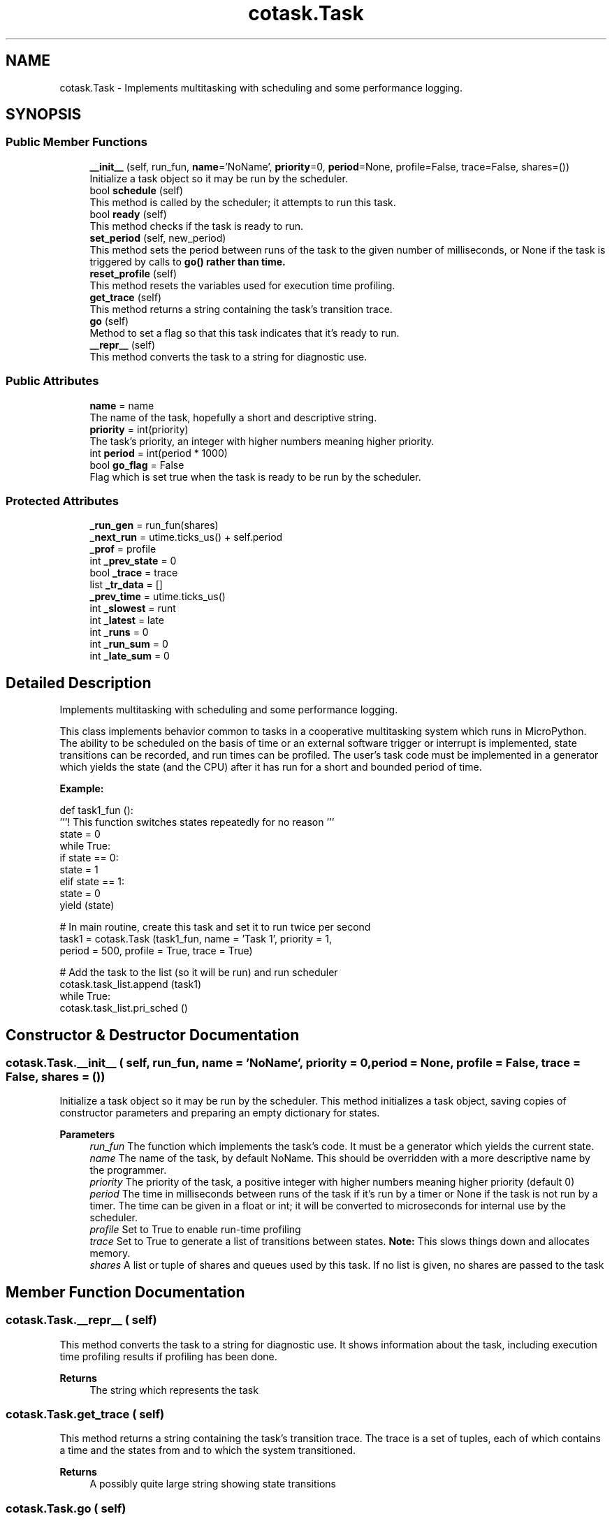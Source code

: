 .TH "cotask.Task" 3 "MECHA-12 Romi" \" -*- nroff -*-
.ad l
.nh
.SH NAME
cotask.Task \- Implements multitasking with scheduling and some performance logging\&.  

.SH SYNOPSIS
.br
.PP
.SS "Public Member Functions"

.in +1c
.ti -1c
.RI "\fB__init__\fP (self, run_fun, \fBname\fP='NoName', \fBpriority\fP=0, \fBperiod\fP=None, profile=False, trace=False, shares=())"
.br
.RI "Initialize a task object so it may be run by the scheduler\&. "
.ti -1c
.RI "bool \fBschedule\fP (self)"
.br
.RI "This method is called by the scheduler; it attempts to run this task\&. "
.ti -1c
.RI "bool \fBready\fP (self)"
.br
.RI "This method checks if the task is ready to run\&. "
.ti -1c
.RI "\fBset_period\fP (self, new_period)"
.br
.RI "This method sets the period between runs of the task to the given number of milliseconds, or \fRNone\fP if the task is triggered by calls to \fR\fBgo()\fP\fP rather than time\&. "
.ti -1c
.RI "\fBreset_profile\fP (self)"
.br
.RI "This method resets the variables used for execution time profiling\&. "
.ti -1c
.RI "\fBget_trace\fP (self)"
.br
.RI "This method returns a string containing the task's transition trace\&. "
.ti -1c
.RI "\fBgo\fP (self)"
.br
.RI "Method to set a flag so that this task indicates that it's ready to run\&. "
.ti -1c
.RI "\fB__repr__\fP (self)"
.br
.RI "This method converts the task to a string for diagnostic use\&. "
.in -1c
.SS "Public Attributes"

.in +1c
.ti -1c
.RI "\fBname\fP = name"
.br
.RI "The name of the task, hopefully a short and descriptive string\&. "
.ti -1c
.RI "\fBpriority\fP = int(priority)"
.br
.RI "The task's priority, an integer with higher numbers meaning higher priority\&. "
.ti -1c
.RI "int \fBperiod\fP = int(period * 1000)"
.br
.ti -1c
.RI "bool \fBgo_flag\fP = False"
.br
.RI "Flag which is set true when the task is ready to be run by the scheduler\&. "
.in -1c
.SS "Protected Attributes"

.in +1c
.ti -1c
.RI "\fB_run_gen\fP = run_fun(shares)"
.br
.ti -1c
.RI "\fB_next_run\fP = utime\&.ticks_us() + self\&.period"
.br
.ti -1c
.RI "\fB_prof\fP = profile"
.br
.ti -1c
.RI "int \fB_prev_state\fP = 0"
.br
.ti -1c
.RI "bool \fB_trace\fP = trace"
.br
.ti -1c
.RI "list \fB_tr_data\fP = []"
.br
.ti -1c
.RI "\fB_prev_time\fP = utime\&.ticks_us()"
.br
.ti -1c
.RI "int \fB_slowest\fP = runt"
.br
.ti -1c
.RI "int \fB_latest\fP = late"
.br
.ti -1c
.RI "int \fB_runs\fP = 0"
.br
.ti -1c
.RI "int \fB_run_sum\fP = 0"
.br
.ti -1c
.RI "int \fB_late_sum\fP = 0"
.br
.in -1c
.SH "Detailed Description"
.PP 
Implements multitasking with scheduling and some performance logging\&. 

This class implements behavior common to tasks in a cooperative multitasking system which runs in MicroPython\&. The ability to be scheduled on the basis of time or an external software trigger or interrupt is implemented, state transitions can be recorded, and run times can be profiled\&. The user's task code must be implemented in a generator which yields the state (and the CPU) after it has run for a short and bounded period of time\&.

.PP
\fBExample:\fP 
.PP
.nf
def task1_fun ():
     '''! This function switches states repeatedly for no reason '''
     state = 0
     while True:
         if state == 0:
             state = 1
         elif state == 1:
             state = 0
         yield (state)

 # In main routine, create this task and set it to run twice per second
 task1 = cotask\&.Task (task1_fun, name = 'Task 1', priority = 1, 
                      period = 500, profile = True, trace = True)

 # Add the task to the list (so it will be run) and run scheduler
 cotask\&.task_list\&.append (task1)
 while True: 
     cotask\&.task_list\&.pri_sched ()

.fi
.PP
 
.SH "Constructor & Destructor Documentation"
.PP 
.SS "cotask\&.Task\&.__init__ ( self,  run_fun,  name = \fR'NoName'\fP,  priority = \fR0\fP,  period = \fRNone\fP,  profile = \fRFalse\fP,  trace = \fRFalse\fP,  shares = \fR()\fP)"

.PP
Initialize a task object so it may be run by the scheduler\&. This method initializes a task object, saving copies of constructor parameters and preparing an empty dictionary for states\&.

.PP
\fBParameters\fP
.RS 4
\fIrun_fun\fP The function which implements the task's code\&. It must be a generator which yields the current state\&. 
.br
\fIname\fP The name of the task, by default \fRNoName\fP\&. This should be overridden with a more descriptive name by the programmer\&. 
.br
\fIpriority\fP The priority of the task, a positive integer with higher numbers meaning higher priority (default 0) 
.br
\fIperiod\fP The time in milliseconds between runs of the task if it's run by a timer or \fRNone\fP if the task is not run by a timer\&. The time can be given in a \fRfloat\fP or \fRint\fP; it will be converted to microseconds for internal use by the scheduler\&. 
.br
\fIprofile\fP Set to \fRTrue\fP to enable run-time profiling 
.br
\fItrace\fP Set to \fRTrue\fP to generate a list of transitions between states\&. \fBNote:\fP This slows things down and allocates memory\&. 
.br
\fIshares\fP A list or tuple of shares and queues used by this task\&. If no list is given, no shares are passed to the task 
.RE
.PP

.SH "Member Function Documentation"
.PP 
.SS "cotask\&.Task\&.__repr__ ( self)"

.PP
This method converts the task to a string for diagnostic use\&. It shows information about the task, including execution time profiling results if profiling has been done\&. 
.PP
\fBReturns\fP
.RS 4
The string which represents the task 
.RE
.PP

.SS "cotask\&.Task\&.get_trace ( self)"

.PP
This method returns a string containing the task's transition trace\&. The trace is a set of tuples, each of which contains a time and the states from and to which the system transitioned\&. 
.PP
\fBReturns\fP
.RS 4
A possibly quite large string showing state transitions 
.RE
.PP

.SS "cotask\&.Task\&.go ( self)"

.PP
Method to set a flag so that this task indicates that it's ready to run\&. This method may be called from an interrupt service routine or from another task which has data that this task needs to process soon\&. 
.SS " bool cotask\&.Task\&.ready ( self)"

.PP
This method checks if the task is ready to run\&. If the task runs on a timer, this method checks what time it is; if not, this method checks the flag which indicates that the task is ready to go\&. This method may be overridden in descendent classes to implement some other behavior\&. 
.SS "cotask\&.Task\&.reset_profile ( self)"

.PP
This method resets the variables used for execution time profiling\&. This method is also used by \fR\fB__init__()\fP\fP to create the variables\&. 
.SS " bool cotask\&.Task\&.schedule ( self)"

.PP
This method is called by the scheduler; it attempts to run this task\&. If the task is not yet ready to run, this method returns \fRFalse\fP immediately; if this task is ready to run, it runs the task's generator up to the next \fRyield()\fP and then returns \fRTrue\fP\&.

.PP
\fBReturns\fP
.RS 4
\fRTrue\fP if the task ran or \fRFalse\fP if it did not 
.RE
.PP

.SS "cotask\&.Task\&.set_period ( self,  new_period)"

.PP
This method sets the period between runs of the task to the given number of milliseconds, or \fRNone\fP if the task is triggered by calls to \fR\fBgo()\fP\fP rather than time\&. 
.PP
\fBParameters\fP
.RS 4
\fInew_period\fP The new period in milliseconds between task runs 
.RE
.PP

.SH "Member Data Documentation"
.PP 
.SS "int cotask\&.Task\&._late_sum = 0\fR [protected]\fP"

.SS "int cotask\&.Task\&._latest = late\fR [protected]\fP"

.SS "cotask\&.Task\&._next_run = utime\&.ticks_us() + self\&.period\fR [protected]\fP"

.SS "int cotask\&.Task\&._prev_state = 0\fR [protected]\fP"

.SS "cotask\&.Task\&._prev_time = utime\&.ticks_us()\fR [protected]\fP"

.SS "cotask\&.Task\&._prof = profile\fR [protected]\fP"

.SS "cotask\&.Task\&._run_gen = run_fun(shares)\fR [protected]\fP"

.SS "int cotask\&.Task\&._run_sum = 0\fR [protected]\fP"

.SS "int cotask\&.Task\&._runs = 0\fR [protected]\fP"

.SS "int cotask\&.Task\&._slowest = runt\fR [protected]\fP"

.SS "list cotask\&.Task\&._tr_data = []\fR [protected]\fP"

.SS "bool cotask\&.Task\&._trace = trace\fR [protected]\fP"

.SS "bool cotask\&.Task\&.go_flag = False"

.PP
Flag which is set true when the task is ready to be run by the scheduler\&. 
.SS "cotask\&.Task\&.name = name"

.PP
The name of the task, hopefully a short and descriptive string\&. 
.SS "int cotask\&.Task\&.period = int(period * 1000)"

.SS "cotask\&.Task\&.priority = int(priority)"

.PP
The task's priority, an integer with higher numbers meaning higher priority\&. 

.SH "Author"
.PP 
Generated automatically by Doxygen for MECHA-12 Romi from the source code\&.
